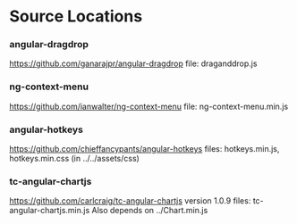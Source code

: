 * Source Locations
*** angular-dragdrop
   [[https://github.com/ganarajpr/angular-dragdrop]]
   file: draganddrop.js
*** ng-context-menu
    [[https://github.com/ianwalter/ng-context-menu]]
    file: ng-context-menu.min.js
*** angular-hotkeys
    [[https://github.com/chieffancypants/angular-hotkeys]]
    files: hotkeys.min.js, hotkeys.min.css (in ../../assets/css)
*** tc-angular-chartjs
    [[https://github.com/carlcraig/tc-angular-chartjs]]
    version 1.0.9
    files: tc-angular-chartjs.min.js
    Also depends on ../Chart.min.js
